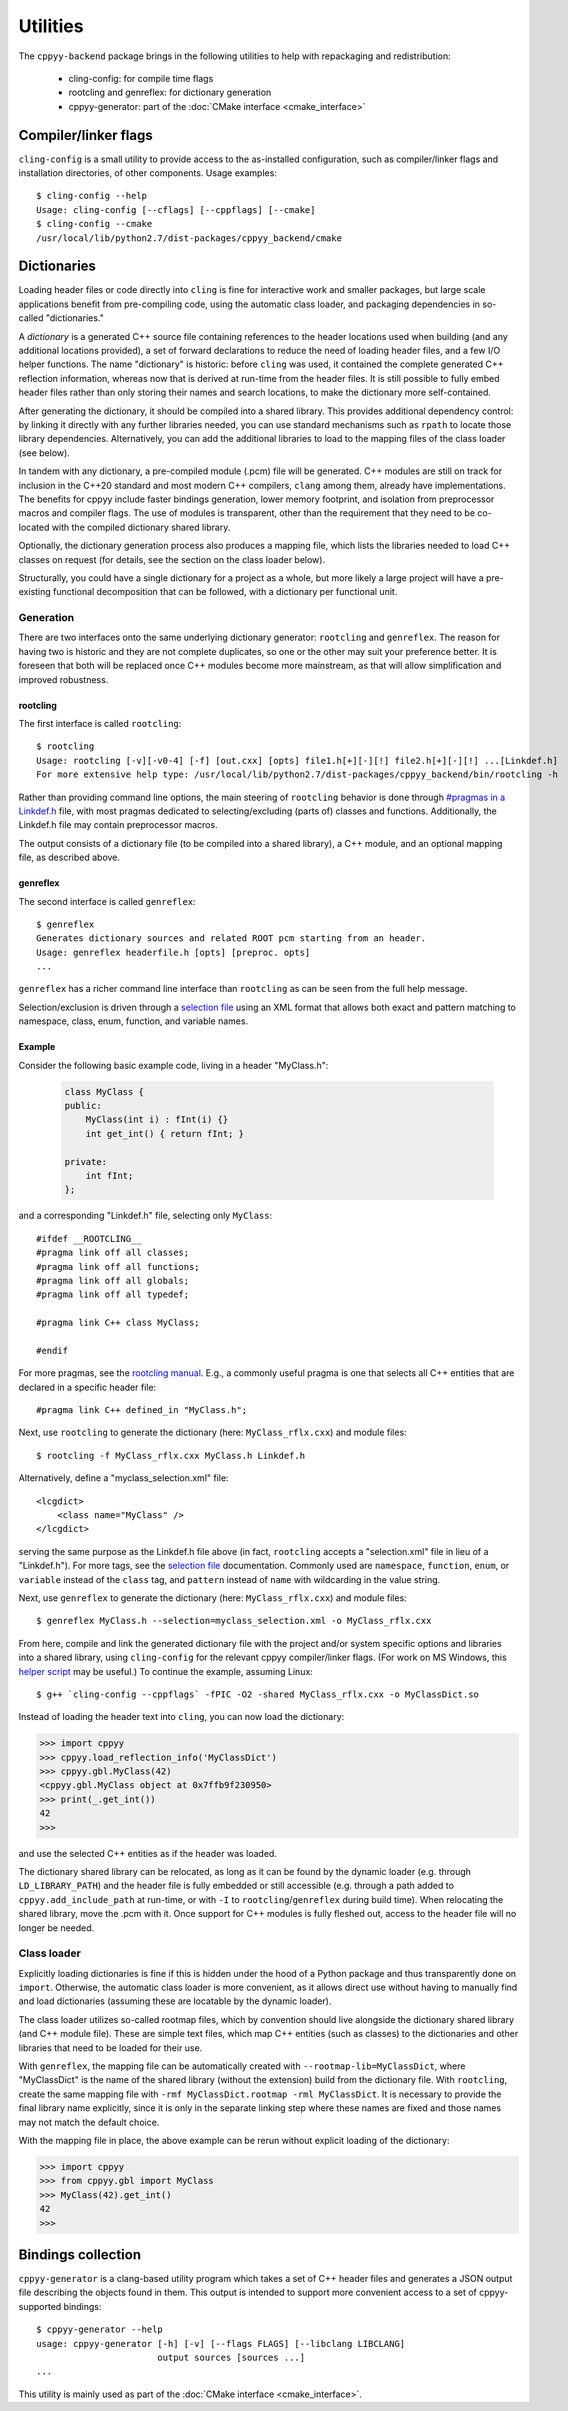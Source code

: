 .. _utilities:

Utilities
=========

The ``cppyy-backend`` package brings in the following utilities to help
with repackaging and redistribution:

  * cling-config: for compile time flags
  * rootcling and genreflex: for dictionary generation
  * cppyy-generator: part of the :doc:`CMake interface <cmake_interface>`


Compiler/linker flags
---------------------

``cling-config`` is a small utility to provide access to the as-installed
configuration, such as compiler/linker flags and installation directories, of
other components.
Usage examples::

    $ cling-config --help
    Usage: cling-config [--cflags] [--cppflags] [--cmake]
    $ cling-config --cmake
    /usr/local/lib/python2.7/dist-packages/cppyy_backend/cmake


.. _dictionaries:

Dictionaries
------------

Loading header files or code directly into ``cling`` is fine for interactive
work and smaller packages, but large scale applications benefit from
pre-compiling code, using the automatic class loader, and packaging
dependencies in so-called "dictionaries."

A `dictionary` is a generated C++ source file containing references to the
header locations used when building (and any additional locations provided),
a set of forward declarations to reduce the need of loading header files, and
a few I/O helper functions.
The name "dictionary" is historic: before ``cling`` was used, it contained
the complete generated C++ reflection information, whereas now that is
derived at run-time from the header files.
It is still possible to fully embed header files rather than only storing
their names and search locations, to make the dictionary more self-contained.

After generating the dictionary, it should be compiled into a shared library.
This provides additional dependency control: by linking it directly with any
further libraries needed, you can use standard mechanisms such as ``rpath``
to locate those library dependencies.
Alternatively, you can add the additional libraries to load to the mapping
files of the class loader (see below).

In tandem with any dictionary, a pre-compiled module (.pcm) file will be
generated.
C++ modules are still on track for inclusion in the C++20 standard and most
modern C++ compilers, ``clang`` among them, already have implementations.
The benefits for cppyy include faster bindings generation, lower memory
footprint, and isolation from preprocessor macros and compiler flags.
The use of modules is transparent, other than the requirement that they
need to be co-located with the compiled dictionary shared library.

Optionally, the dictionary generation process also produces a mapping file,
which lists the libraries needed to load C++ classes on request (for details,
see the section on the class loader below).

Structurally, you could have a single dictionary for a project as a whole,
but more likely a large project will have a pre-existing functional
decomposition that can be followed, with a dictionary per functional unit.


Generation
^^^^^^^^^^

There are two interfaces onto the same underlying dictionary generator:
``rootcling`` and ``genreflex``.
The reason for having two is historic and they are not complete duplicates,
so one or the other may suit your preference better.
It is foreseen that both will be replaced once C++ modules become more
mainstream, as that will allow simplification and improved robustness.

rootcling
"""""""""

The first interface is called ``rootcling``::

    $ rootcling
    Usage: rootcling [-v][-v0-4] [-f] [out.cxx] [opts] file1.h[+][-][!] file2.h[+][-][!] ...[Linkdef.h]
    For more extensive help type: /usr/local/lib/python2.7/dist-packages/cppyy_backend/bin/rootcling -h

Rather than providing command line options, the main steering of
``rootcling`` behavior is done through
`#pragmas in a Linkdef.h <https://root.cern.ch/root/html/guides/users-guide/AddingaClass.html#the-linkdef.h-file>`_
file, with most pragmas dedicated to selecting/excluding (parts of) classes
and functions.
Additionally, the Linkdef.h file may contain preprocessor macros.

The output consists of a dictionary file (to be compiled into a shared
library), a C++ module, and an optional mapping file, as described above.

genreflex
"""""""""

The second interface is called ``genreflex``::

    $ genreflex
    Generates dictionary sources and related ROOT pcm starting from an header.
    Usage: genreflex headerfile.h [opts] [preproc. opts]
    ...

``genreflex`` has a richer command line interface than ``rootcling`` as can
be seen from the full help message.

.. _selection-files:

Selection/exclusion is driven through a `selection file`_ using an XML format
that allows both exact and pattern matching to namespace, class, enum,
function, and variable names.

.. _`selection file`: https://linux.die.net/man/1/genreflex


Example
"""""""

Consider the following basic example code, living in a header "MyClass.h":

  .. code-block:: C++

    class MyClass {
    public:
        MyClass(int i) : fInt(i) {}
        int get_int() { return fInt; }

    private:
        int fInt;
    };

and a corresponding "Linkdef.h" file, selecting only ``MyClass``::

    #ifdef __ROOTCLING__
    #pragma link off all classes;
    #pragma link off all functions;
    #pragma link off all globals;
    #pragma link off all typedef;

    #pragma link C++ class MyClass;

    #endif

For more pragmas, see the `rootcling manual`_.
E.g., a commonly useful pragma is one that selects all C++ entities that are
declared in a specific header file::

    #pragma link C++ defined_in "MyClass.h";

Next, use ``rootcling`` to generate the dictionary (here:
``MyClass_rflx.cxx``) and module files::

    $ rootcling -f MyClass_rflx.cxx MyClass.h Linkdef.h

Alternatively, define a "myclass_selection.xml" file::

    <lcgdict>
        <class name="MyClass" />
    </lcgdict>

serving the same purpose as the Linkdef.h file above (in fact, ``rootcling``
accepts a "selection.xml" file in lieu of a "Linkdef.h").
For more tags, see the `selection file`_ documentation.
Commonly used are ``namespace``, ``function``, ``enum``, or ``variable``
instead of the ``class`` tag, and ``pattern`` instead of ``name`` with
wildcarding in the value string.

Next, use ``genreflex`` to generate the dictionary (here:
``MyClass_rflx.cxx``) and module files::

    $ genreflex MyClass.h --selection=myclass_selection.xml -o MyClass_rflx.cxx

From here, compile and link the generated dictionary file with the project
and/or system specific options and libraries into a shared library, using
``cling-config`` for the relevant cppyy compiler/linker flags.
(For work on MS Windows, this `helper script`_ may be useful.)
To continue the example, assuming Linux::

    $ g++ `cling-config --cppflags` -fPIC -O2 -shared MyClass_rflx.cxx -o MyClassDict.so

Instead of loading the header text into ``cling``, you can now load the
dictionary:

.. code-block:: python

    >>> import cppyy
    >>> cppyy.load_reflection_info('MyClassDict')
    >>> cppyy.gbl.MyClass(42)
    <cppyy.gbl.MyClass object at 0x7ffb9f230950>
    >>> print(_.get_int())
    42
    >>>

and use the selected C++ entities as if the header was loaded.

The dictionary shared library can be relocated, as long as it can be found
by the dynamic loader (e.g. through ``LD_LIBRARY_PATH``) and the header file
is fully embedded or still accessible (e.g. through a path added to
``cppyy.add_include_path`` at run-time, or with ``-I`` to
``rootcling``/``genreflex`` during build time).
When relocating the shared library, move the .pcm with it.
Once support for C++ modules is fully fleshed out, access to the header file
will no longer be needed.

.. _`rootcling manual`: https://root.cern.ch/root/html/guides/users-guide/AddingaClass.html#the-linkdef.h-file
.. _`helper script`: https://bitbucket.org/wlav/cppyy/src/master/test/make_dict_win32.py


Class loader
^^^^^^^^^^^^

Explicitly loading dictionaries is fine if this is hidden under the hood of
a Python package and thus transparently done on ``import``.
Otherwise, the automatic class loader is more convenient, as it allows direct
use without having to manually find and load dictionaries (assuming these are
locatable by the dynamic loader).

The class loader utilizes so-called rootmap files, which by convention should
live alongside the dictionary shared library (and C++ module file).
These are simple text files, which map C++ entities (such as classes) to the
dictionaries and other libraries that need to be loaded for their use.

With ``genreflex``, the mapping file can be automatically created with
``--rootmap-lib=MyClassDict``, where "MyClassDict" is the name of the shared
library (without the extension) build from the dictionary file.
With ``rootcling``, create the same mapping file with
``-rmf MyClassDict.rootmap -rml MyClassDict``.
It is necessary to provide the final library name explicitly, since it is
only in the separate linking step where these names are fixed and those names
may not match the default choice.

With the mapping file in place, the above example can be rerun without
explicit loading of the dictionary:

.. code-block:: python

    >>> import cppyy
    >>> from cppyy.gbl import MyClass
    >>> MyClass(42).get_int()
    42
    >>>


.. _cppyy-generator:

Bindings collection
-------------------

``cppyy-generator`` is a clang-based utility program which takes a set of C++
header files and generates a JSON output file describing the objects found in
them.
This output is intended to support more convenient access to a set of
cppyy-supported bindings::

    $ cppyy-generator --help
    usage: cppyy-generator [-h] [-v] [--flags FLAGS] [--libclang LIBCLANG]
                           output sources [sources ...]
    ...

This utility is mainly used as part of the
:doc:`CMake interface <cmake_interface>`.
